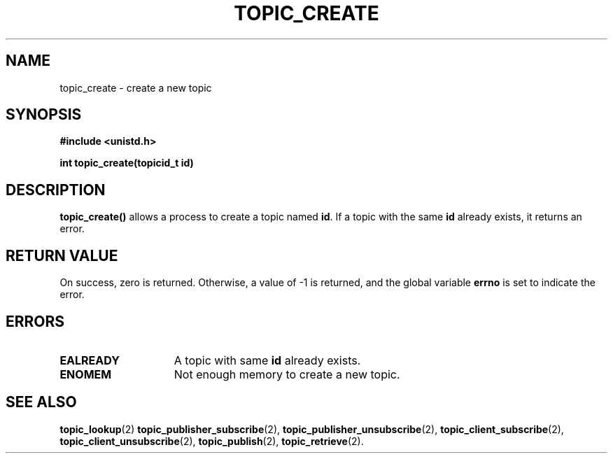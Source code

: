 .TH TOPIC_CREATE 2 "March 25, 2017" "IIT - CS551" "Syscalls Manual"

.SH NAME
topic_create \- create a new topic

.SH SYNOPSIS
.nf
.ft B
#include <unistd.h>

int topic_create(topicid_t id)
.ft R
.fi
.SH DESCRIPTION
.de SP
.if t .sp 0.4
.if n .sp
..
.B topic_create()
allows a process to create a topic named \fBid\fP. If a topic with the same \fBid\fP already exists, it returns an error.

.SH "RETURN VALUE
On success, zero is returned. Otherwise, a value of \-1 is returned, and the global variable \fBerrno\fP is set to indicate the error.

.SH ERRORS
.TP 15
.B EALREADY
A topic with same \fBid\fP already exists.
.TP 15
.B ENOMEM
Not enough memory to create a new topic.

.SH "SEE ALSO"
.BR topic_lookup (2)
.BR topic_publisher_subscribe (2),
.BR topic_publisher_unsubscribe (2),
.BR topic_client_subscribe (2),
.BR topic_client_unsubscribe (2),
.BR topic_publish (2),
.BR topic_retrieve (2).

